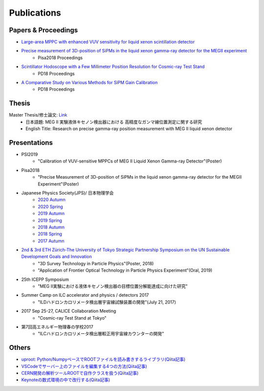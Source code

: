 ###########################
Publications
###########################

Papers & Proceedings
=====================

* `Large-area MPPC with enhanced VUV sensitivity for liquid xenon scintillation detector <https://www.sciencedirect.com/science/article/pii/S0168900219301858>`_

* `Precise measurement of 3D-position of SiPMs in the liquid xenon gamma-ray detector for the MEGII experiment <https://linkinghub.elsevier.com/retrieve/pii/S0168900218314840>`_
   * Pisa2018 Proceedings

* `Scintillator Hodoscope with a Few Millimeter Position Resolution for Cosmic-ray Test Stand <https://journals.jps.jp/doi/10.7566/JPSCP.27.012009>`_
   * PD18 Proceedings

* `A Comparative Study on Various Methods for SiPM Gain Calibration <https://journals.jps.jp/doi/10.7566/JPSCP.27.012011>`_
   * PD18 Proceedings

Thesis
=======

Master Thesis/修士論文: `Link <http://meg.icepp.s.u-tokyo.ac.jp/docs/theses/kobayashi_master.pdf>`_
   * 日本語題: MEG II 実験液体キセノン検出器における 高精度なガンマ線位置測定に関する研究
   * English Title: Research on precise gamma-ray position measurement with MEG II liquid xenon detector

Presentations
=============

* PSI2019
   * "Calibration of VUV-sensitive MPPCs of MEG II Liquid Xenon Gamma-ray Detector"(Poster)

* Pisa2018
   * "Precise Measurement of 3D-position of SiPMs in the liquid xenon gamma-ray detector for the MEGII Experiment"(Poster)

* Japanese Physics Society(JPS)/ 日本物理学会
   * `2020 Autumn <http://meg.icepp.s.u-tokyo.ac.jp/docs/talks/JPS/2020s/kobayashi_jps2020a.pdf>`_
   * `2020 Spring <http://meg.icepp.s.u-tokyo.ac.jp/docs/talks/JPS/2020s/kobayashi_jps2020s.pdf>`_
   * `2019 Autumn <http://meg.icepp.s.u-tokyo.ac.jp/docs/talks/JPS/2019a/kobayashi_jps2019a.pdf>`_
   * `2019 Spring <http://meg.icepp.s.u-tokyo.ac.jp/docs/talks/JPS/2019s/kobayashi_jps2019s.pdf>`_
   * `2018 Autumn <http://meg.icepp.s.u-tokyo.ac.jp/docs/talks/JPS/2018a/kobayashi_jps2018a.pdf>`_
   * `2018 Spring <http://meg.icepp.s.u-tokyo.ac.jp/docs/talks/JPS/2018s/kobayashi_jps2018s.pdf>`_
   * `2017 Autumn <http://meg.icepp.s.u-tokyo.ac.jp/docs/talks/JPS/2017a/kobayashi_jps2017a.pdf>`_

* `2nd & 3rd ETH Zürich-The University of Tokyo Strategic Partnership Symposium on the UN Sustainable Development Goals and Innovation <https://www.s.u-tokyo.ac.jp/UTokyo_ETHZ/activity/symposiums.html>`_
   * "3D Survey Technology in Particle Physics"(Poster, 2018)
   * "Application of Frontier Optical Technology in Particle Physics Experiment"(Oral, 2019)

* 25th ICEPP Symposium
   * "MEG II実験における液体キセノン検出器の目標位置分解能達成に向けた研究"

* Summer Camp on ILC accelerator and physics / detectors 2017
   * "ILDハドロンカロリメータ検出層宇宙線試験装置の開発"(July 21, 2017)

* 2017 Sep 25-27, CALICE Collaboration Meeting
   * "Cosmic-ray Test Stand at Tokyo"

* 第7回高エネルギー物理春の学校2017
   * "ILCハドロンカロリメータ検出層較正用宇宙線カウンターの開発"

Others
=======

* `uproot: Python/NumpyベースでROOTファイルを読み書きするライブラリ(Qiita記事) <https://qiita.com/catopy/items/5e0d8f42e59127c199c4>`_
* `VSCodeでサーバー上のファイルを編集する4つの方法(Qiita記事) <https://qiita.com/catopy/items/862c4707387a98afa1a6>`_
* `CERN開発の解析ツールROOTで自作クラスを扱う(Qiita記事) <https://qiita.com/catopy/items/b80eeaaa0ab1adc95db9>`_
* `Keynoteの数式環境の中で改行する(Qiita記事) <https://qiita.com/catopy/items/afcf5ea622b40389fc1b>`_